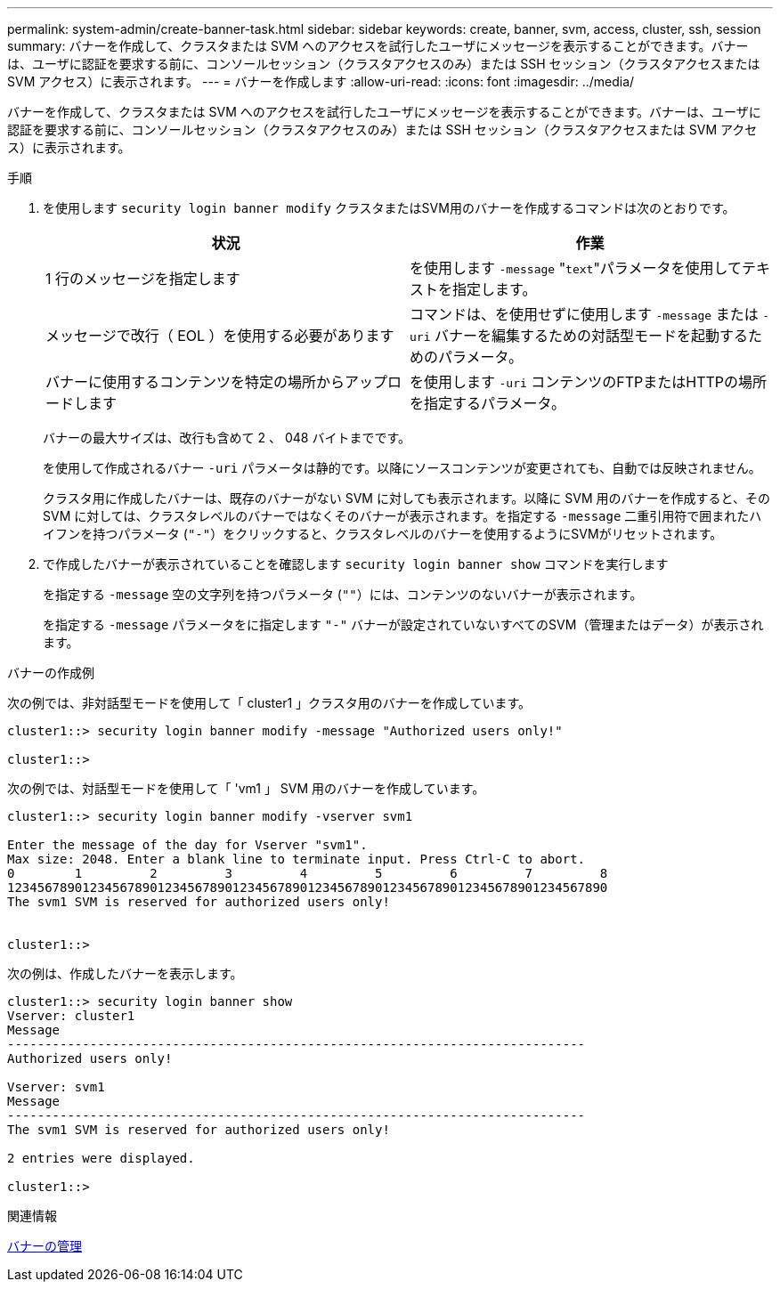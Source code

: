 ---
permalink: system-admin/create-banner-task.html 
sidebar: sidebar 
keywords: create, banner, svm, access, cluster, ssh, session 
summary: バナーを作成して、クラスタまたは SVM へのアクセスを試行したユーザにメッセージを表示することができます。バナーは、ユーザに認証を要求する前に、コンソールセッション（クラスタアクセスのみ）または SSH セッション（クラスタアクセスまたは SVM アクセス）に表示されます。 
---
= バナーを作成します
:allow-uri-read: 
:icons: font
:imagesdir: ../media/


[role="lead"]
バナーを作成して、クラスタまたは SVM へのアクセスを試行したユーザにメッセージを表示することができます。バナーは、ユーザに認証を要求する前に、コンソールセッション（クラスタアクセスのみ）または SSH セッション（クラスタアクセスまたは SVM アクセス）に表示されます。

.手順
. を使用します `security login banner modify` クラスタまたはSVM用のバナーを作成するコマンドは次のとおりです。
+
|===
| 状況 | 作業 


 a| 
1 行のメッセージを指定します
 a| 
を使用します `-message` "[.code]``text``"パラメータを使用してテキストを指定します。



 a| 
メッセージで改行（ EOL ）を使用する必要があります
 a| 
コマンドは、を使用せずに使用します `-message` または `-uri` バナーを編集するための対話型モードを起動するためのパラメータ。



 a| 
バナーに使用するコンテンツを特定の場所からアップロードします
 a| 
を使用します `-uri` コンテンツのFTPまたはHTTPの場所を指定するパラメータ。

|===
+
バナーの最大サイズは、改行も含めて 2 、 048 バイトまでです。

+
を使用して作成されるバナー `-uri` パラメータは静的です。以降にソースコンテンツが変更されても、自動では反映されません。

+
クラスタ用に作成したバナーは、既存のバナーがない SVM に対しても表示されます。以降に SVM 用のバナーを作成すると、その SVM に対しては、クラスタレベルのバナーではなくそのバナーが表示されます。を指定する `-message` 二重引用符で囲まれたハイフンを持つパラメータ (`"-"`）をクリックすると、クラスタレベルのバナーを使用するようにSVMがリセットされます。

. で作成したバナーが表示されていることを確認します `security login banner show` コマンドを実行します
+
を指定する `-message` 空の文字列を持つパラメータ (`""`）には、コンテンツのないバナーが表示されます。

+
を指定する `-message` パラメータをに指定します `"-"` バナーが設定されていないすべてのSVM（管理またはデータ）が表示されます。



.バナーの作成例
次の例では、非対話型モードを使用して「 cluster1 」クラスタ用のバナーを作成しています。

[listing]
----
cluster1::> security login banner modify -message "Authorized users only!"

cluster1::>
----
次の例では、対話型モードを使用して「 'vm1 」 SVM 用のバナーを作成しています。

[listing]
----
cluster1::> security login banner modify -vserver svm1

Enter the message of the day for Vserver "svm1".
Max size: 2048. Enter a blank line to terminate input. Press Ctrl-C to abort.
0        1         2         3         4         5         6         7         8
12345678901234567890123456789012345678901234567890123456789012345678901234567890
The svm1 SVM is reserved for authorized users only!


cluster1::>
----
次の例は、作成したバナーを表示します。

[listing]
----
cluster1::> security login banner show
Vserver: cluster1
Message
-----------------------------------------------------------------------------
Authorized users only!

Vserver: svm1
Message
-----------------------------------------------------------------------------
The svm1 SVM is reserved for authorized users only!

2 entries were displayed.

cluster1::>
----
.関連情報
xref:manage-banner-reference.adoc[バナーの管理]
